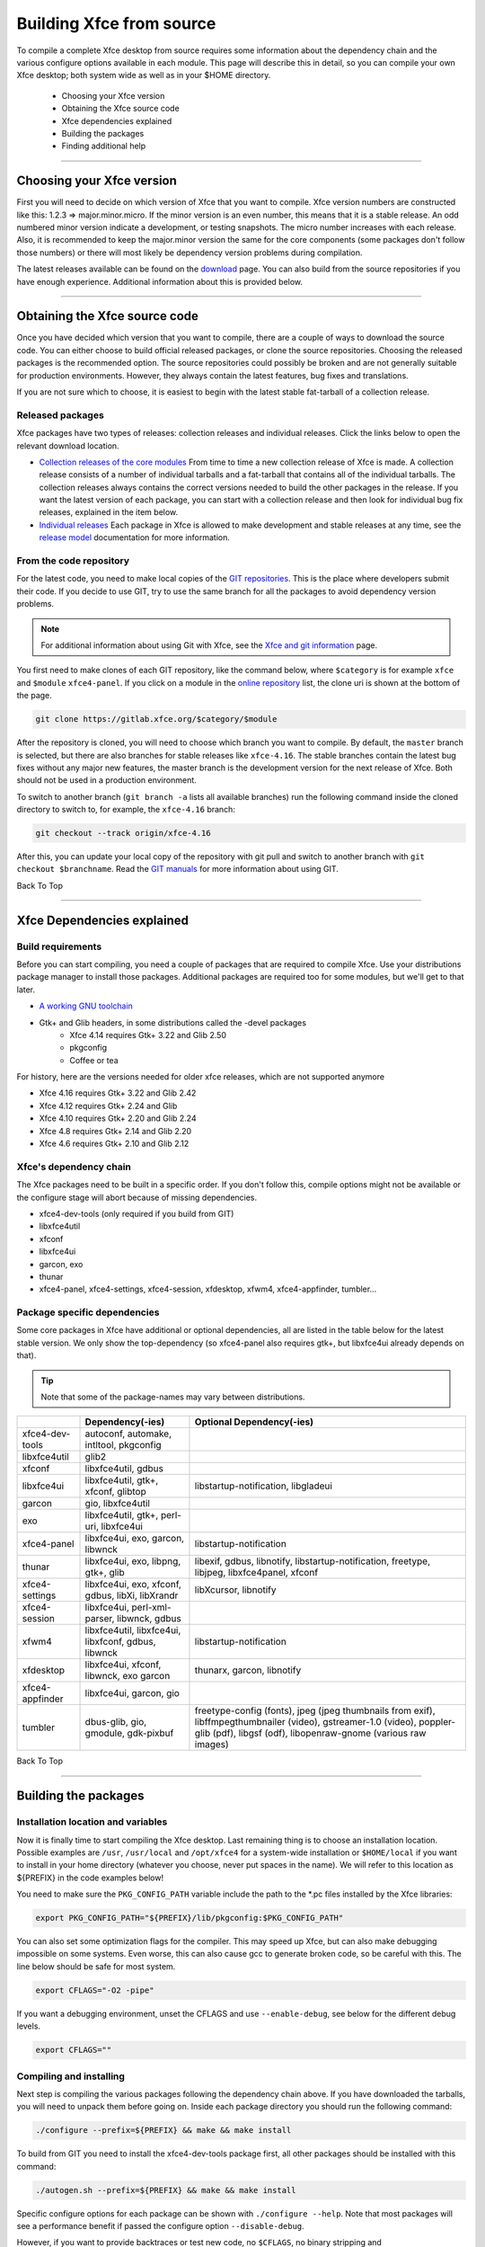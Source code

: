 *************************
Building Xfce from source
*************************

 .. 206 backtraces

To compile a complete Xfce desktop from source requires some information about the dependency chain and the various configure options available in each module. This page will describe this in detail, so you can compile your own Xfce desktop; both system wide as well as in your $HOME directory.

  * Choosing your Xfce version
  * Obtaining the Xfce source code
  * Xfce dependencies explained
  * Building the packages
  * Finding additional help

----

Choosing your Xfce version
==========================

First you will need to decide on which version of Xfce that you want to compile. Xfce version numbers are constructed like this: 1.2.3 => major.minor.micro. If the minor version is an even number, this means that it is a stable release. An odd numbered minor version indicate a development, or testing snapshots. The micro number increases with each release. Also, it is recommended to keep the major.minor version the same for the core components (some packages don't follow those numbers) or there will most likely be dependency version problems during compilation.

The latest releases available can be found on the `download <https://www.xfce.org/download>`_ page. You can also build from the source repositories if you have enough experience. Additional information about this is provided below.

----

Obtaining the Xfce source code
==============================

Once you have decided which version that you want to compile, there are a couple of ways to download the source code. You can either choose to build official released packages, or clone the source repositories. Choosing the released packages is the recommended option. The source repositories could possibly be broken and are not generally suitable for production environments. However, they always contain the latest features, bug fixes and translations.

If you are not sure which to choose, it is easiest to begin with the latest stable fat-tarball of a collection release.

Released packages
-----------------

Xfce packages have two types of releases: collection releases and individual releases. Click the links below to open the relevant download location.

* `Collection releases of the core modules <https://archive.xfce.org/xfce/>`_
  From time to time a new collection release of Xfce is made. A collection release consists of a number of individual tarballs and a fat-tarball that contains all of the individual tarballs.
  The collection releases always contains the correct versions needed to build the other packages in the release. If you want the latest version of each package, you can start with a collection release and then look for individual bug fix releases, explained in the item below. 
* `Individual releases <https://archive.xfce.org/src/xfce/>`_
  Each package in Xfce is allowed to make development and stable releases at any time, see the `release model <http://xfce.org/about/releasemodel>`_ documentation for more information. 

From the code repository
------------------------

For the latest code, you need to make local copies of the `GIT repositories <https://gitlab.xfce.org/>`_. This is the place where developers submit their code. If you decide to use GIT, try to use the same branch for all the packages to avoid dependency version problems.

.. Note:: For additional information about using Git with Xfce, see the `Xfce and git information <https://docs.xfce.org/contribute/dev/git/start>`_ page.

You first need to make clones of each GIT repository, like the command below, where ``$category`` is for example ``xfce`` and ``$module`` ``xfce4-panel``. If you click on a module in the `online repository <https://gitlab.xfce.org/xfce>`_ list, the clone uri is shown at the bottom of the page.

.. code-block:: rst

    git clone https://gitlab.xfce.org/$category/$module

After the repository is cloned, you will need to choose which branch you want to compile. By default, the ``master`` branch is selected, but there are also branches for stable releases like ``xfce-4.16``. The stable branches contain the latest bug fixes without any major new features, the master branch is the development version for the next release of Xfce. Both should not be used in a production environment.

To switch to another branch (``git branch -a`` lists all available branches) run the following command inside the cloned directory to switch to, for example, the ``xfce-4.16`` branch:

.. code-block:: rst

    git checkout --track origin/xfce-4.16

After this, you can update your local copy of the repository with git pull and switch to another branch with ``git checkout $branchname``. Read the `GIT manuals <https://git-scm.com/doc>`_ for more information about using GIT.

Back To Top

----

Xfce Dependencies explained
===========================

Build requirements
------------------

Before you can start compiling, you need a couple of packages that are required to compile Xfce. Use your distributions package manager to install those packages. Additional packages are required too for some modules, but we'll get to that later.

* `A working GNU toolchain <https://en.wikipedia.org/wiki/GNU_toolchain>`_
* Gtk+ and Glib headers, in some distributions called the -devel packages 
    * Xfce 4.14 requires Gtk+ 3.22 and Glib 2.50
    * pkgconfig
    * Coffee or tea


For history, here are the versions needed for older xfce releases, which are not supported anymore

* Xfce 4.16 requires Gtk+ 3.22 and Glib 2.42
* Xfce 4.12 requires Gtk+ 2.24 and Glib 
* Xfce 4.10 requires Gtk+ 2.20 and Glib 2.24
* Xfce 4.8 requires Gtk+ 2.14 and Glib 2.20
* Xfce 4.6 requires Gtk+ 2.10 and Glib 2.12


Xfce's dependency chain
------------------------

The Xfce packages need to be built in a specific order. If you don't follow this, compile options might not be available or the configure stage will abort because of missing dependencies.

* xfce4-dev-tools (only required if you build from GIT)
* libxfce4util
* xfconf
* libxfce4ui
* garcon, exo
* thunar
* xfce4-panel, xfce4-settings, xfce4-session, xfdesktop, xfwm4, xfce4-appfinder, tumbler...

Package specific dependencies
-----------------------------

Some core packages in Xfce have additional or optional dependencies, all are listed in the table below for the latest stable version. We only show the top-dependency (so xfce4-panel also requires gtk+, but libxfce4ui already depends on that).

.. tip:: Note that some of the package-names may vary between distributions.

.. csv-table::
   :header: "", "Dependency(-ies)", "Optional Dependency(-ies)"
    
    "xfce4-dev-tools", "autoconf, automake, intltool, pkgconfig"
    "libxfce4util", "glib2"
    "xfconf", "libxfce4util, gdbus"
    "libxfce4ui", "libxfce4util, gtk+, xfconf, glibtop", "libstartup-notification, libgladeui"
    "garcon", "gio, libxfce4util"
    "exo", "libxfce4util, gtk+, perl-uri, libxfce4ui"
    "xfce4-panel", "libxfce4ui, exo, garcon, libwnck", "libstartup-notification"
    "thunar", "libxfce4ui, exo, libpng, gtk+, glib", "libexif, gdbus, libnotify, libstartup-notification, freetype, libjpeg, libxfce4panel, xfconf"
    "xfce4-settings", "libxfce4ui, exo, xfconf, gdbus, libXi, libXrandr", "libXcursor, libnotify"
    "xfce4-session", "libxfce4ui, perl-xml-parser, libwnck, gdbus"
    "xfwm4", "libxfce4util, libxfce4ui, libxfconf, gdbus, libwnck", "libstartup-notification"
    "xfdesktop", "libxfce4ui, xfconf, libwnck, exo garcon", "thunarx, garcon, libnotify"
    "xfce4-appfinder", "libxfce4ui, garcon, gio"
    "tumbler", "dbus-glib, gio, gmodule, gdk-pixbuf", "freetype-config (fonts), jpeg (jpeg thumbnails from exif), libffmpegthumbnailer (video), gstreamer-1.0 (video), poppler-glib (pdf), libgsf (odf), libopenraw-gnome (various raw images)"

Back To Top

----

Building the packages
=====================

Installation location and variables
-----------------------------------
Now it is finally time to start compiling the Xfce desktop. Last remaining thing is to choose an installation location. Possible examples are ``/usr``, ``/usr/local`` and ``/opt/xfce4`` for a system-wide installation or ``$HOME/local`` if you want to install in your home directory (whatever you choose, never put spaces in the name). We will refer to this location as ${PREFIX} in the code examples below!

You need to make sure the ``PKG_CONFIG_PATH`` variable include the path to the *.pc files installed by the Xfce libraries:

.. code-block:: rst

    export PKG_CONFIG_PATH="${PREFIX}/lib/pkgconfig:$PKG_CONFIG_PATH"

You can also set some optimization flags for the compiler. This may speed up Xfce, but can also make debugging impossible on some systems. Even worse, this can also cause gcc to generate broken code, so be careful with this. The line below should be safe for most system.

.. code-block:: rst

    export CFLAGS="-O2 -pipe"
 
If you want a debugging environment, unset the CFLAGS and use ``--enable-debug``, see below for the different debug levels.

.. code-block:: rst

    export CFLAGS=""
  
Compiling and installing
------------------------

Next step is compiling the various packages following the dependency chain above. If you have downloaded the tarballs, you will need to unpack them before going on. Inside each package directory you should run the following command:

.. code-block:: rst

    ./configure --prefix=${PREFIX} && make && make install

To build from GIT you need to install the xfce4-dev-tools package first, all other packages should be installed with this command:

.. code-block:: rst

    ./autogen.sh --prefix=${PREFIX} && make && make install

Specific configure options for each package can be shown with ``./configure --help``. Note that most packages will see a performance benefit if passed the configure option ``--disable-debug``. 

However, if you want to provide backtraces or test new code, no ``$CFLAGS``, no binary stripping and ``--enable-debug=full`` are recommended. Please note that ``--disable-debug`` is not available for xfce4-dev-tools.

.. Note:: When reusing the ``./configure`` script while building from GIT remember to pass the flag ``--enable-maintainer-mode``.

If you install the package in a public prefix, for example ``/usr`` or ``/usr/local``, you will need to run ``make install`` using sudo. This way, you will be asked for the system administrator password and will have write permissions to install in those locations.

.. code-block:: rst

    sudo make install

Understanding Debug levels
--------------------------

Most Xfce modules use the m4 macro **XDT_FEATURE_DEBUG** to manage the debug compiler levels. If so there are a number of options possible for ``--enable-debug=``

no
~~~
  Cast checks and asserts in the Glib macros are disabled, this might be a tad faster, but it can results in segfaults and unexpected crashes.

minimum
~~~~~~~
  This is the same as ``--disable-debug``. No additional compiler options are added, but checks in Glib are not disabled. This is the recommended level for users and distributions. 

yes
~~~
  A number of ``$CFLAGS`` are set to check the code for different errors. During configure you'll see all the options are tested to avoid binaries that do not work.

full
~~~~
  Same as the level above, including ``-Werror`` so the compilers aborts during compiler errors. The compiler will also generate binaries with debug information suitable for [[:contribute:bugs:|backtraces]] and memory checks. This is the recommended level for developers or users who want to report bugs.

Back To Top

----

Finding additional Help
=======================

Hopefully everything went fine after reading this guide. If you still have problems or questions you can ask on the `Xfce users mailing list <https://www.xfce.org/community#mail>`_, the `forum <https://forum.xfce.org>`_ or ask distribution related questions on their forums and mailing lists.

Have fun building Xfce!

Back To Top

----

start|Back to main Xfce documentation page